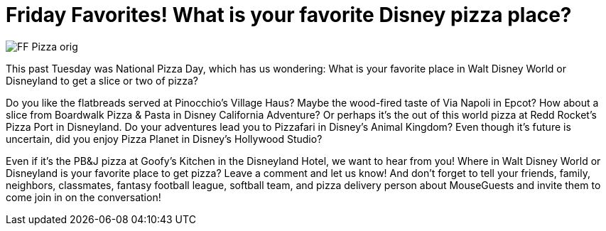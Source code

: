 = Friday Favorites! What is your favorite Disney pizza place?
:published-at: 2016-02-12
:hp-tags: Friday Favorites, Disney World, Disneyland, Dining

image::covers/FF_Pizza_orig.png[caption="Via Napoli Ristorante e Pizzeria in Epcot"]

This past Tuesday was National Pizza Day, which has us wondering: What is your favorite place in Walt Disney World or Disneyland to get a slice or two of pizza?

Do you like the flatbreads served at Pinocchio's Village Haus? Maybe the wood-fired taste of Via Napoli in Epcot? How about a slice from Boardwalk Pizza & Pasta in Disney California Adventure? Or perhaps it's the out of this world pizza at Redd Rocket's Pizza Port in Disneyland. Do your adventures lead you to Pizzafari in Disney's Animal Kingdom? Even though it's future is uncertain, did you enjoy Pizza Planet in Disney's Hollywood Studio? 

Even if it's the PB&J pizza at Goofy's Kitchen in the Disneyland Hotel, we want to hear from you! Where in Walt Disney World or Disneyland is your favorite place to get pizza? Leave a comment and let us know! And don't forget to tell your friends, family, neighbors, classmates, fantasy football league, softball team, and pizza delivery person about MouseGuests and invite them to come join in on the conversation!
